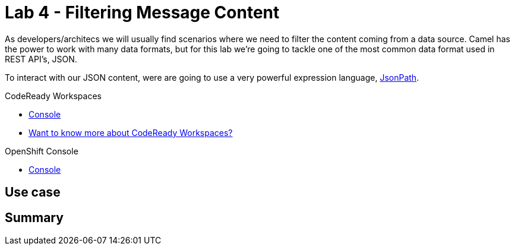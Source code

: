 :walkthrough: Filtering message content
:codeready-url: {che-url}
:openshift-url: {openshift-host}
:user-password: openshift

= Lab 4 - Filtering Message Content

As developers/architecs we will usually find scenarios where we need to filter the content coming from a data source. Camel has the power to work with many data formats, but for this lab we're going to tackle one of the most common data format used in REST API's, JSON.

To interact with our JSON content, were are going to use a very powerful expression language, https://goessner.net[JsonPath].

[type=walkthroughResource,serviceName=codeready]
.CodeReady Workspaces
****
* link:{codeready-url}[Console, window="_blank"]
* link:https://developers.redhat.com/products/codeready-workspaces/overview/[Want to know more about CodeReady Workspaces?, window="_blank"]
****

[type=walkthroughResource,serviceName=openshift]
.OpenShift Console
****
* link:{openshift-url}[Console, window="_blank"]
****

[time=4]
== Use case







[time=1]
== Summary


